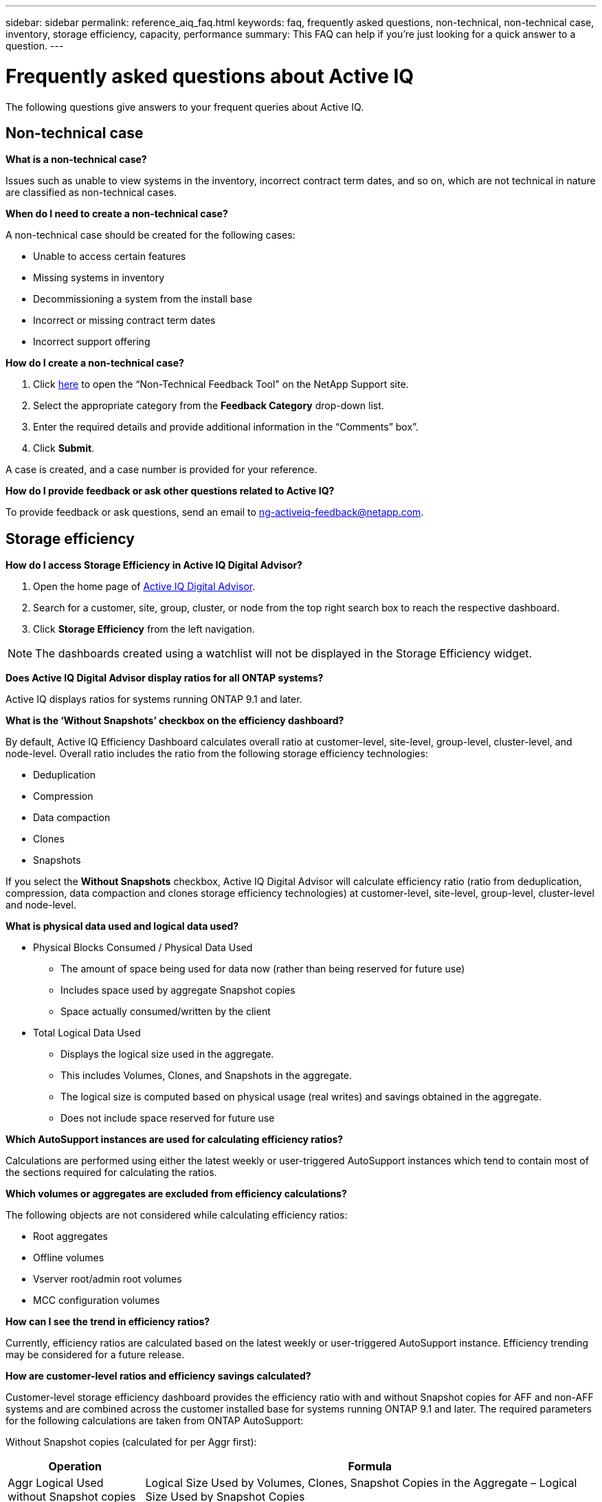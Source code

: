 ---
sidebar: sidebar
permalink: reference_aiq_faq.html
keywords: faq, frequently asked questions, non-technical, non-technical case, inventory, storage efficiency, capacity, performance
summary: This FAQ can help if you're just looking for a quick answer to a question.
---

= Frequently asked questions about Active IQ
:toc: macro
:toclevels: 1
:hardbreaks:
:nofooter:
:icons: font
:linkattrs:
:imagesdir: ./media/

[.lead]

The following questions give answers to your frequent queries about Active IQ.

== Non-technical case

*What is a non-technical case?*

Issues such as unable to view systems in the inventory, incorrect contract term dates, and so on, which are not technical in nature are classified as non-technical cases.

*When do I need to create a non-technical case?*

A non-technical case should be created for the following cases:

* Unable to access certain features
* Missing systems in inventory
* Decommissioning a system from the install base
* Incorrect or missing contract term dates
* Incorrect support offering

*How do I create a non-technical case?*

. Click link:https://mysupport.netapp.com/site/help[here] to open the “Non-Technical Feedback Tool" on the NetApp Support site.
. Select the appropriate category from the *Feedback Category* drop-down list.
. Enter the required details and provide additional information in the “Comments” box”.
. Click *Submit*.

A case is created, and a case number is provided for your reference.

*How do I provide feedback or ask other questions related to Active IQ?*

To provide feedback or ask questions, send an email to mailto:ng-activeiq-feedback@netapp.com[[.underline]#ng-activeiq-feedback@netapp.com#].

== Storage efficiency

*How do I access Storage Efficiency in Active IQ Digital Advisor?*

. Open the home page of link:https://activeiq.netapp.com/?source=onlinedocs[Active IQ Digital Advisor].
. Search for a customer, site, group, cluster, or node from the top right search box to reach the respective dashboard.
. Click *Storage Efficiency* from the left navigation.

NOTE: The dashboards created using a watchlist will not be displayed in the Storage Efficiency widget.

*Does Active IQ Digital Advisor display ratios for all ONTAP systems?*

Active IQ displays ratios for systems running ONTAP 9.1 and later.

*What is the ‘Without Snapshots’ checkbox on the efficiency dashboard?*

By default, Active IQ Efficiency Dashboard calculates overall ratio at customer-level, site-level, group-level, cluster-level, and node-level. Overall ratio includes the ratio from the following storage efficiency technologies:

	* Deduplication
	* Compression
	* Data compaction
	* Clones
	* Snapshots

If you select the *Without Snapshots* checkbox, Active IQ Digital Advisor will calculate efficiency ratio (ratio from deduplication, compression, data compaction and clones storage efficiency technologies) at customer-level, site-level, group-level, cluster-level and node-level.

*What is physical data used and logical data used?*

* Physical Blocks Consumed / Physical Data Used
** The amount of space being used for data now (rather than being reserved for future use)
** Includes space used by aggregate Snapshot copies
** Space actually consumed/written by the client

* Total Logical Data Used
** Displays the logical size used in the aggregate.
** This includes Volumes, Clones, and Snapshots in the aggregate.
** The logical size is computed based on physical usage (real writes) and savings obtained in the aggregate.
** Does not include space reserved for future use

*Which AutoSupport instances are used for calculating efficiency ratios?*

Calculations are performed using either the latest weekly or user-triggered AutoSupport instances which tend to contain most of the sections required for calculating the ratios.

*Which volumes or aggregates are excluded from efficiency calculations?*

The following objects are not considered while calculating efficiency ratios:

* Root aggregates
* Offline volumes
* Vserver root/admin root volumes
* MCC configuration volumes

*How can I see the trend in efficiency ratios?*

Currently, efficiency ratios are calculated based on the latest weekly or user-triggered AutoSupport instance. Efficiency trending may be considered for a future release.

*How are customer-level ratios and efficiency savings calculated?*

Customer-level storage efficiency dashboard provides the efficiency ratio with and without Snapshot copies for AFF and non-AFF systems and are combined across the customer installed base for systems running ONTAP 9.1 and later. The required parameters for the following calculations are taken from ONTAP AutoSupport:

Without Snapshot copies (calculated for per Aggr first):

[%autowidth, indent=8]
|===
    |*Operation*  | *Formula*

    |Aggr Logical Used without Snapshot copies | Logical Size Used by Volumes, Clones, Snapshot Copies in the Aggregate – Logical Size Used by Snapshot Copies
    |Aggr Physical Used Without Snapshot copies | Total Physical Used – (Physical Size Used by Snapshot copies / Aggregate Data Reduction SE Ratio)
    |Customer Efficiency Ratio without Snapshot copies | Sum [Aggr Logical Used without Snapshot copies for all aggregates and for all nodes of a customer] / Sum [Aggr Physical Used without Snapshot copies for all aggregates and for all nodes of a customer] : 1
|===

With Snapshot copies:

[%autowidth, indent=8]
|===
    |*Operation*  | *Formula*

    |Customer Logical Size with Snapshot copies | Sum [Logical Size Used by Volumes, Clones, Snapshot copies for all aggregates and for all nodes of a customer]
    |Customer Physical Size Used with Snapshot copies | Sum [Total Physical Size Used for all aggregates and for all nodes of a customer]
    |Customer Efficiency Ratio with Snapshot copies | Customer Logical Size with Snapshot copies and Clones / Customer Physical Size Used with Snapshot copies and Clones : 1
|===

Efficiency feature table calculations:

[%autowidth, indent=8]
|===
    |*Operation*  | *Formula*

    |Customer Physical Space Used | Sum of Physical Space Used by the Aggregate for all aggregates and of all nodes of a customer
    |Customer Logical Size Used without Snapshot copies | Sum of Logical Size Used by Volumes, Clones, Snapshot Copies - Logical Size Used by Snapshot copies for all aggregates of all nodes of a customer
    |Customer Logical Size Used with Snapshot copies | Sum of Logical Size Used by Volumes, Clones, Snapshot Copies in the Aggregate for all aggregates of all nodes of a customer
		|Total Space Saved | Total Logical Space Used – Total Physical Space Used
    |Deduplication Savings | Sum of Space Saved by Volume Deduplication + Space Saved by Inline Zero Pattern Detection of each aggregate of all nodes of a customer
		|Compression Savings | Sum of Space Saved by Volume Compression of each aggregate of all nodes of a customer
		|Compaction Savings (for ONTAP 	9.1) | Sum of Space Saved by Aggregate Compaction of each aggregate of all nodes of a customer
    |Compaction Savings (for ONTAP 	9.2 and later) | Sum of Space Saved by Aggregate Data Reduction of each aggregate of all nodes of a customer
		|FlexClone Savings | Sum of (Logical Size Used by FlexClone Volumes - Physical Sized Used by FlexClone Volumes) of each aggregate of all nodes of a customer
    |Snapshot copies Backup Savings | Sum of (Logical Size Used by Snapshot copies - Physical Size Used by Snapshot copies) of all aggregates of all nodes of a customer
|===

*Why does adding all individual efficiency savings not add up to total data saved by storage efficiency?*

Efficiency savings are shown in the Storage Efficiency Dashboard for volumes and local tiers (aggregates).  You cannot add volume savings and aggregate savings as they both happen at different storage objects.

*Why were storage efficiencies reported as higher or incorrectly before upgrading to ONTAP?*

Storage efficiency is shown higher when data protection volumes are present in the node due to a bug in ONTAP. The issue was fixed in ONTAP 9.3P11. Storage Efficiency reports correct or lower values when upgraded from ONTAP versions earlier than 9.3P11 and when data protection volumes are present in the node.

== Capacity

*How are capacities calculated in Active IQ Digital Advisor?*
The capacities in Active IQ Digital Advisor are calculated for cluster and node — excluding root and including Snapshot copies
[%autowidth, indent=10]
|===
    |*Capacity*  | *Calculated by adding each aggregate…*

    |Raw Capacity | All Phys (MB/blks) of “SYSCONFIG -R"
    |Usable Capacity | Kbytes (Allocated) of "DF -A"
    |Used Capacity (with Reserve) | Used of   “DF -A”
    |Available Capacity | Avail of “DF -A”
    |Physical Capacity (Actual)| Total Physical Used of “AGGR-EFFICIENCY.XML”
    |Logical Capacity (Effective)| Logical Size Used by Volumes, Clones, and Snapshot copies in the Aggregate of “AGGR-EFFICIENCY.XML”
|===

*For Local tier (Aggregate with Snapshot copies)*
[%autowidth, indent=10]
|===
    |*Capacity*  | *Calculated by using…*

    |Usable Capacity | Kbytes (allocated) of "DF -A"
    |Used Capacity (with Reserve) | Used of   “DF -A”
    |Available Capacity| Avail of “DF -A”
    |Physical Capacity (Actual)| Total Physical Used of “AGGR-EFFICIENCY.XML”
    |Logical Capacity (Effective)| Logical Size Used by Volumes, Clones, and Snapshot copies in the Aggregate of “AGGR-EFFICIENCY.XML”
|===

*For Volume (Volume with Snapshot copies)*
[%autowidth, indent=10]
|===

    |*Capacity*  | *Calculated by using…*

    |Volume Capacity | Volume Size of “VOLUME.XML”
    |Used Capacity (with Reserve) | Used Size of "VOLUME.XML"
    |Available Capacity| Available Size of “VOLUME.XML”
    |Physical Capacity (Actual)| Total Physical Used of “VOL STATUS -S”
    |Logical Capacity (Effective)| Logical Used Size of “VOLUME.XML”
|===

*What are Physical Capacity (Actual), Logical Capacity (Effective), and Used Capacity (with Reserve)?*

* Physical Blocks Consumed/Physical Capacity Used (Actual)
** The amount of space being used for data now (rather than being reserved for future use)
** Includes space used by aggregate Snapshot copies
** Space actually consumed or written by the client

* Logical Capacity (Effective) Logical Data Used
** Displays the logical size used in the aggregate
** The aggregate incudes Volumes, Clones, and Snapshot copies.
** The logical size is computed based on physical usage (real writes) and savings obtained in the aggregate.

NOTE:	It does not include space reserved for future use.

* Total Data Used/Used Capacity (with Reserve)
** The sum of all space used or reserved in the aggregate by volumes, metadata, or Snapshot copies

NOTE: It includes space reserved for volumes that are of file or volume guarantee type. It includes delayed frees, aggr blog, and metadata in addition to reserves. It shows up as used space until the delayed free blocks are purged. After it is purged, the used space decreases.

*How is the Capacity Forecast calculated?*
The Capacity Forecast uses used capacity data over the last year to calculate the average weekly growth rate of a system. This rate of change in system usage is then extrapolated forward from the current used capacity, to demonstrate how system utilization is expected to change over the next 6 months (assuming  the total usable capacity remains the same).

*Why does added Used Capacity of each volume not match the aggregated Used Capacity at the node level?*
Used Capacity at the node level includes space reserved by volumes, metadata, and Snapshot copies. It also includes space reserved for volumes—file or volume guarantee type. Hence, both might not match.

*Are Capacities shown in Active IQ Digital Advisor Base 2 or Base 10?*
All capacities displayed in Active IQ are Base 2 (divide by 1024) and represent capacities in GiB/TiB. ONTAP storage and other NetApp products also display capacity usage in Base 2.

For StorageGRID, capacities are displayed in Base 10 and the unit of capacity is expressed in TB.

== Inventory

*Why cannot I find certain systems in the inventory page?*
You may not be able to view certain systems in the inventory page due to one of the following reasons:

* New systems take over a day to reflect in Active IQ. If you are unable to view the systems after a day, create a non-technical case. <<Non-technical case,Learn more about creating a non-techncial case.>>
* The systems are secure and you are not authorized to view the secure systems.
* You are not entitled to view the systems.
* Systems are inactive
